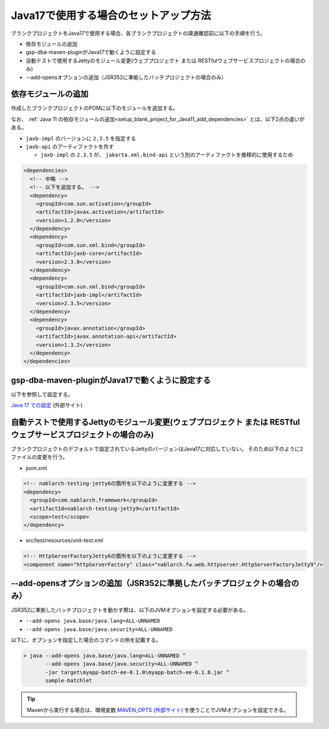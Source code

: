 .. _setup_blank_project_for_Java17:

----------------------------------------------------------
Java17で使用する場合のセットアップ方法
----------------------------------------------------------

ブランクプロジェクトをJava17で使用する場合、各ブランクプロジェクトの疎通確認前に以下の手順を行う。

* 依存モジュールの追加
* gsp-dba-maven-pluginがJava17で動くように設定する
* 自動テストで使用するJettyのモジュール変更(ウェブプロジェクト または RESTfulウェブサービスプロジェクトの場合のみ)
* --add-opensオプションの追加（JSR352に準拠したバッチプロジェクトの場合のみ）

依存モジュールの追加
-------------------------------------------------------------

作成したブランクプロジェクトのPOMに以下のモジュールを追加する。

なお、 :ref:`Java 11 の依存モジュールの追加<setup_blank_project_for_Java11_add_dependencies>` とは、以下2点の違いがある。

* ``jaxb-impl`` のバージョンに ``2.3.5`` を指定する
* ``jaxb-api`` のアーティファクトを外す

  * ``jaxb-impl`` の ``2.3.5`` が、 ``jakarta.xml.bind-api`` という別のアーティファクトを推移的に使用するため

.. code-block:: xml

  <dependencies>
    <!-- 中略 -->
    <!-- 以下を追加する。 -->
    <dependency>
      <groupId>com.sun.activation</groupId>
      <artifactId>javax.activation</artifactId>
      <version>1.2.0</version>
    </dependency>
    <dependency>
      <groupId>com.sun.xml.bind</groupId>
      <artifactId>jaxb-core</artifactId>
      <version>2.3.0</version>
    </dependency>
    <dependency>
      <groupId>com.sun.xml.bind</groupId>
      <artifactId>jaxb-impl</artifactId>
      <version>2.3.5</version>
    </dependency>
    <dependency>
      <groupId>javax.annotation</groupId>
      <artifactId>javax.annotation-api</artifactId>
      <version>1.3.2</version>
    </dependency>
  </dependencies>


gsp-dba-maven-pluginがJava17で動くように設定する
----------------------------------------------------------

以下を参照して設定する。

`Java 17 での設定 <https://github.com/coastland/gsp-dba-maven-plugin#java17%E3%81%A7%E3%81%AE%E8%A8%AD%E5%AE%9A>`_ (外部サイト)

.. _setup_java17_jetty9:

自動テストで使用するJettyのモジュール変更(ウェブプロジェクト または RESTfulウェブサービスプロジェクトの場合のみ)
------------------------------------------------------------------------------------------------------------------

ブランクプロジェクトのデフォルトで設定されているJettyのバージョンはJava17に対応していない。
そのため以下のように2ファイルの変更を行う。

* pom.xml

.. code-block:: xml

  <!-- nablarch-testing-jetty6の箇所を以下のように変更する -->
  <dependency>
    <groupId>com.nablarch.framework</groupId>
    <artifactId>nablarch-testing-jetty9</artifactId>
    <scope>test</scope>
  </dependency>


* src/test/resources/unit-test.xml

.. code-block:: xml

  <!-- HttpServerFactoryJetty6の箇所を以下のように変更する -->
  <component name="httpServerFactory" class="nablarch.fw.web.httpserver.HttpServerFactoryJetty9"/>


--add-opensオプションの追加（JSR352に準拠したバッチプロジェクトの場合のみ）
------------------------------------------------------------------------------------------------------------------

JSR352に準拠したバッチプロジェクトを動かす際は、以下のJVMオプションを設定する必要がある。

* ``--add-opens java.base/java.lang=ALL-UNNAMED``
* ``--add-opens java.base/java.security=ALL-UNNAMED``

以下に、オプションを指定した場合のコマンドの例を記載する。

.. code-block:: batch

  > java --add-opens java.base/java.lang=ALL-UNNAMED ^
         --add-opens java.base/java.security=ALL-UNNAMED ^
         -jar target\myapp-batch-ee-0.1.0\myapp-batch-ee-0.1.0.jar ^
         sample-batchlet

.. tip::
  Mavenから実行する場合は、環境変数 `MAVEN_OPTS (外部サイト) <https://maven.apache.org/configure.html#maven_opts-environment-variable>`_ を使うことでJVMオプションを設定できる。
